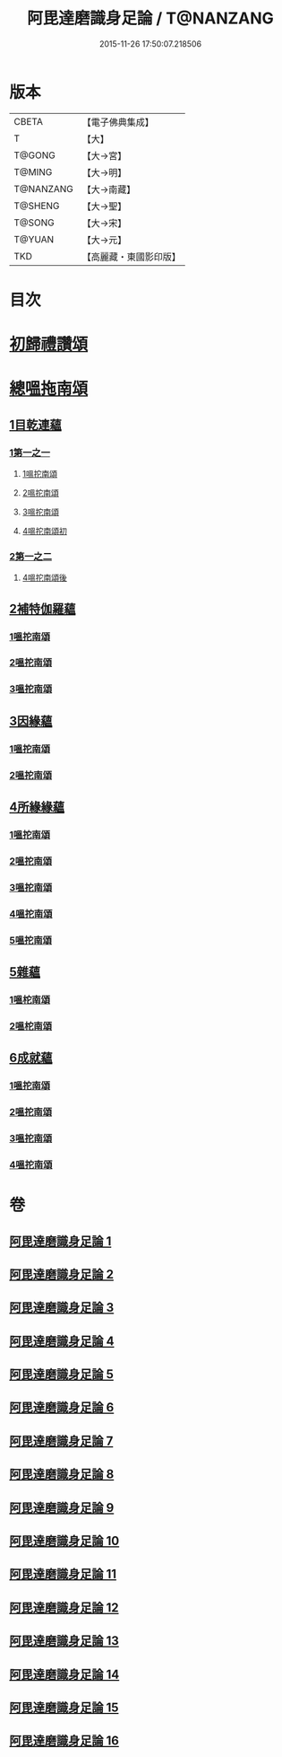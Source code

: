 #+TITLE: 阿毘達磨識身足論 / T@NANZANG
#+DATE: 2015-11-26 17:50:07.218506
* 版本
 |     CBETA|【電子佛典集成】|
 |         T|【大】     |
 |    T@GONG|【大→宮】   |
 |    T@MING|【大→明】   |
 | T@NANZANG|【大→南藏】  |
 |   T@SHENG|【大→聖】   |
 |    T@SONG|【大→宋】   |
 |    T@YUAN|【大→元】   |
 |       TKD|【高麗藏・東國影印版】|

* 目次
* [[file:KR6l0004_001.txt::001-0531a7][初歸禮讚頌]]
* [[file:KR6l0004_001.txt::001-0531a20][總嗢拖南頌]]
** [[file:KR6l0004_001.txt::001-0531a23][1目乾連蘊]]
*** [[file:KR6l0004_001.txt::001-0531a23][1第一之一]]
**** [[file:KR6l0004_001.txt::001-0531a23][1嗢拕南頌]]
**** [[file:KR6l0004_001.txt::0531c29][2嗢拕南頌]]
**** [[file:KR6l0004_001.txt::0533a1][3嗢拕南頌]]
**** [[file:KR6l0004_001.txt::0535a4][4嗢拕南頌初]]
*** [[file:KR6l0004_002.txt::002-0536a27][2第一之二]]
**** [[file:KR6l0004_002.txt::002-0536a27][4嗢拕南頌後]]
** [[file:KR6l0004_002.txt::0537a27][2補特伽羅蘊]]
*** [[file:KR6l0004_002.txt::0537a27][1嗢拕南頌]]
*** [[file:KR6l0004_003.txt::0543c2][2嗢拕南頌]]
*** [[file:KR6l0004_003.txt::0545b20][3嗢拕南頌]]
** [[file:KR6l0004_004.txt::004-0547c12][3因緣蘊]]
*** [[file:KR6l0004_004.txt::004-0547c12][1嗢拕南頌]]
*** [[file:KR6l0004_005.txt::005-0553b13][2嗢拕南頌]]
** [[file:KR6l0004_006.txt::006-0559a28][4所緣緣蘊]]
*** [[file:KR6l0004_006.txt::006-0559a28][1嗢拕南頌]]
*** [[file:KR6l0004_007.txt::007-0563c22][2嗢拕南頌]]
*** [[file:KR6l0004_008.txt::008-0568b6][3嗢拕南頌]]
*** [[file:KR6l0004_009.txt::009-0572b24][4嗢拕南頌]]
*** [[file:KR6l0004_010.txt::010-0576c29][5嗢拕南頌]]
** [[file:KR6l0004_011.txt::011-0582b21][5雜蘊]]
*** [[file:KR6l0004_011.txt::011-0582b21][1嗢柁南頌]]
*** [[file:KR6l0004_012.txt::012-0587c6][2嗢柁南頌]]
** [[file:KR6l0004_013.txt::013-0593b6][6成就蘊]]
*** [[file:KR6l0004_013.txt::013-0593b6][1嗢拕南頌]]
*** [[file:KR6l0004_014.txt::014-0598b9][2嗢拕南頌]]
*** [[file:KR6l0004_015.txt::015-0603a18][3嗢拕南頌]]
*** [[file:KR6l0004_016.txt::016-0608b7][4嗢拕南頌]]
* 卷
** [[file:KR6l0004_001.txt][阿毘達磨識身足論 1]]
** [[file:KR6l0004_002.txt][阿毘達磨識身足論 2]]
** [[file:KR6l0004_003.txt][阿毘達磨識身足論 3]]
** [[file:KR6l0004_004.txt][阿毘達磨識身足論 4]]
** [[file:KR6l0004_005.txt][阿毘達磨識身足論 5]]
** [[file:KR6l0004_006.txt][阿毘達磨識身足論 6]]
** [[file:KR6l0004_007.txt][阿毘達磨識身足論 7]]
** [[file:KR6l0004_008.txt][阿毘達磨識身足論 8]]
** [[file:KR6l0004_009.txt][阿毘達磨識身足論 9]]
** [[file:KR6l0004_010.txt][阿毘達磨識身足論 10]]
** [[file:KR6l0004_011.txt][阿毘達磨識身足論 11]]
** [[file:KR6l0004_012.txt][阿毘達磨識身足論 12]]
** [[file:KR6l0004_013.txt][阿毘達磨識身足論 13]]
** [[file:KR6l0004_014.txt][阿毘達磨識身足論 14]]
** [[file:KR6l0004_015.txt][阿毘達磨識身足論 15]]
** [[file:KR6l0004_016.txt][阿毘達磨識身足論 16]]
